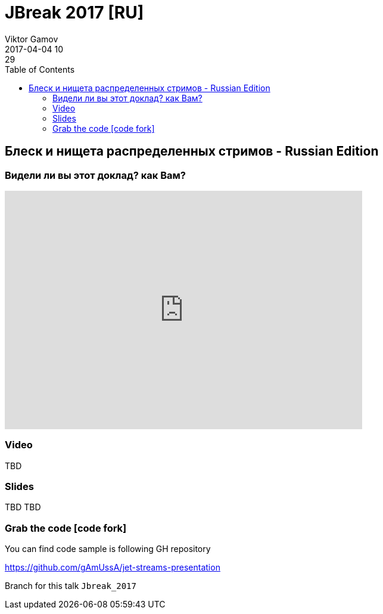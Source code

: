 = JBreak 2017 [RU]
Viktor Gamov
2017-04-04 10:29
:imagesdir: ../images
:icons:
:keywords:
:toc:
ifndef::awestruct[]
:awestruct-layout: post
:awestruct-tags: []
:idprefix:
:idseparator: -
endif::awestruct[]

== Блеск и нищета распределенных стримов - Russian Edition

=== Видели ли вы этот доклад? как Вам?

++++
<iframe src="https://docs.google.com/forms/d/e/1FAIpQLSe7VKXSWOXSLqytSwq_T-OkQVGdEkKPWDEDzHCWwW_h9WfA5g/viewform?embedded=true" width="600" height="400" frameborder="0" marginheight="0" marginwidth="0">Loading...</iframe>
++++

=== Video

TBD

=== Slides

.Speakerdeck
++++
TBD
++++

.Slideshare
++++
TBD
++++

=== Grab the code icon:code-fork[]

.You can find code sample is following GH repository
https://github.com/gAmUssA/jet-streams-presentation

Branch for this talk `Jbreak_2017`
